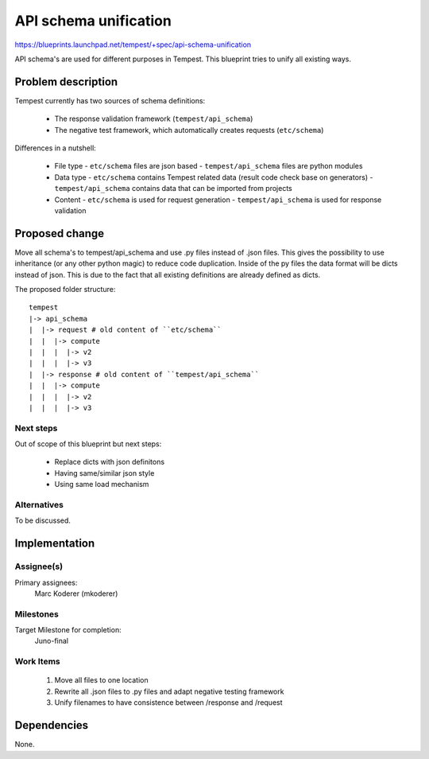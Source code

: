 ..
 This work is licensed under a Creative Commons Attribution 3.0 Unported
 License.
 http://creativecommons.org/licenses/by/3.0/legalcode

=======================
 API schema unification
=======================

https://blueprints.launchpad.net/tempest/+spec/api-schema-unification

API schema's are used for different purposes in Tempest. This blueprint tries
to unify all existing ways.


Problem description
===================

Tempest currently has two sources of schema definitions:

 - The response validation framework (``tempest/api_schema``)
 - The negative test framework, which automatically creates requests
   (``etc/schema``)

Differences in a nutshell:

 - File type
   - ``etc/schema`` files are json based
   - ``tempest/api_schema`` files are python modules
 - Data type
   - ``etc/schema`` contains Tempest related data (result code check base on
   generators)
   - ``tempest/api_schema`` contains data that can be imported from projects
 - Content
   - ``etc/schema`` is used for request generation
   - ``tempest/api_schema`` is used for response validation


Proposed change
===============

Move all schema's to tempest/api_schema and use .py files instead of .json
files. This gives the possibility to use inheritance (or any other python
magic) to reduce code duplication. Inside of the py files the data format
will be dicts instead of json. This is due to the fact that all existing
definitions are already defined as dicts.

The proposed folder structure::

  tempest
  |-> api_schema
  |  |-> request # old content of ``etc/schema``
  |  |  |-> compute
  |  |  |  |-> v2
  |  |  |  |-> v3
  |  |-> response # old content of ``tempest/api_schema``
  |  |  |-> compute
  |  |  |  |-> v2
  |  |  |  |-> v3


Next steps
----------
Out of scope of this blueprint but next steps:

 - Replace dicts with json definitons
 - Having same/similar json style
 - Using same load mechanism

Alternatives
------------
To be discussed.


Implementation
==============

Assignee(s)
-----------

Primary assignees:
  Marc Koderer (mkoderer)


Milestones
----------

Target Milestone for completion:
  Juno-final

Work Items
----------

 1. Move all files to one location
 2. Rewrite all .json files to .py files and adapt negative testing framework
 3. Unify filenames to have consistence between /response and /request

Dependencies
============

None.
